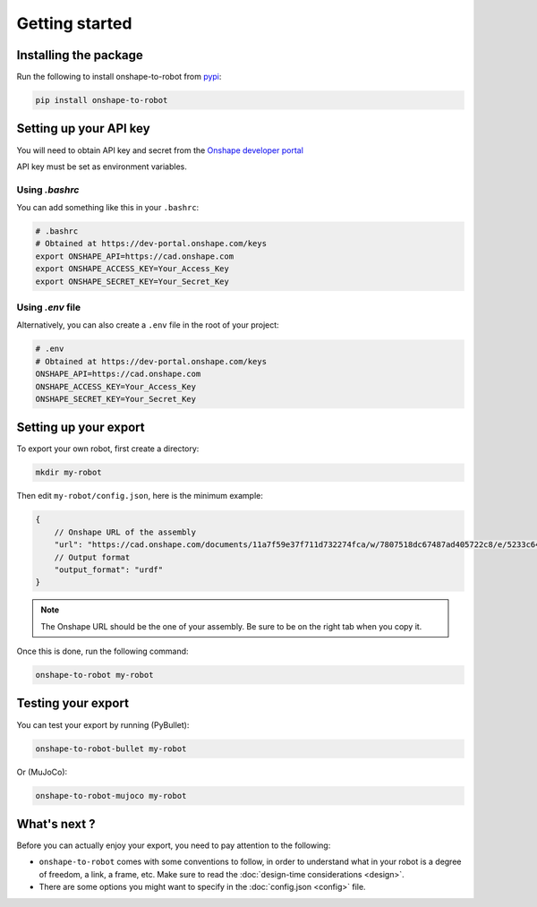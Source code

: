 Getting started
===============

Installing the package
----------------------

Run the following to install onshape-to-robot from `pypi <https://pypi.org/project/onshape-to-robot/>`_:

.. code-block:: bash

    pip install onshape-to-robot

.. _api-key:

Setting up your API key
-----------------------

You will need to obtain API key and secret from the
`Onshape developer portal <https://dev-portal.onshape.com/keys>`_

API key must be set as environment variables.

Using `.bashrc`
~~~~~~~~~~~~~~~

You can add something like this in your ``.bashrc``:

.. code-block:: bash

    # .bashrc
    # Obtained at https://dev-portal.onshape.com/keys
    export ONSHAPE_API=https://cad.onshape.com
    export ONSHAPE_ACCESS_KEY=Your_Access_Key
    export ONSHAPE_SECRET_KEY=Your_Secret_Key

Using `.env` file
~~~~~~~~~~~~~~~~~

Alternatively, you can also create a ``.env`` file in the root of your project:

.. code-block:: bash

    # .env
    # Obtained at https://dev-portal.onshape.com/keys
    ONSHAPE_API=https://cad.onshape.com
    ONSHAPE_ACCESS_KEY=Your_Access_Key
    ONSHAPE_SECRET_KEY=Your_Secret_Key

Setting up your export
----------------------

To export your own robot, first create a directory:

.. code-block:: bash

    mkdir my-robot

Then edit ``my-robot/config.json``, here is the minimum example:

.. code-block:: json

    {
        // Onshape URL of the assembly
        "url": "https://cad.onshape.com/documents/11a7f59e37f711d732274fca/w/7807518dc67487ad405722c8/e/5233c6445c575366a6cc0d50",
        // Output format
        "output_format": "urdf"
    }

.. note::

    The Onshape URL should be the one of your assembly. Be sure to be on the right tab when you copy it.

Once this is done, run the following command:

.. code-block:: bash

    onshape-to-robot my-robot


Testing your export
-------------------

You can test your export by running (PyBullet):

.. code-block:: bash

    onshape-to-robot-bullet my-robot

Or (MuJoCo):

.. code-block:: bash

    onshape-to-robot-mujoco my-robot

What's next ?
-------------

Before you can actually enjoy your export, you need to pay attention to the following:

* ``onshape-to-robot`` comes with some conventions to follow, in order to understand what in your robot is a degree of freedom, a link, a frame, etc. Make sure to read the :doc:`design-time considerations <design>`.
* There are some options you might want to specify in the :doc:`config.json <config>` file.